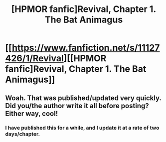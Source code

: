 #+TITLE: [HPMOR fanfic]Revival, Chapter 1. The Bat Animagus

* [[https://www.fanfiction.net/s/11127426/1/Revival][[HPMOR fanfic]Revival, Chapter 1. The Bat Animagus]]
:PROPERTIES:
:Author: xingxingz
:Score: 3
:DateUnix: 1429320262.0
:DateShort: 2015-Apr-18
:END:

** Woah. That was published/updated very quickly. Did you/the author write it all before posting? Either way, cool!
:PROPERTIES:
:Author: ancientcampus
:Score: 1
:DateUnix: 1429323758.0
:DateShort: 2015-Apr-18
:END:

*** I have published this for a while, and I update it at a rate of two days/chapter.
:PROPERTIES:
:Author: xingxingz
:Score: 2
:DateUnix: 1429324705.0
:DateShort: 2015-Apr-18
:END:
